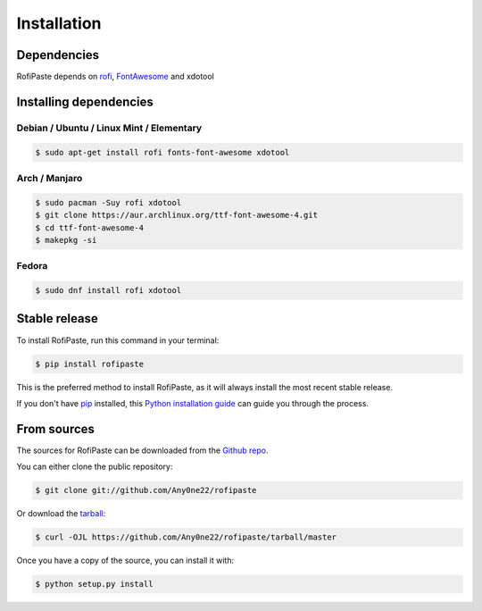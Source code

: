 .. highlight:: shell

Installation
============

Dependencies
------------

RofiPaste depends on `rofi`_, `FontAwesome`_ and xdotool

.. _rofi: https://github.com/davatorium/rofi
.. _FontAwesome: https://fontawesome.com/

Installing dependencies
-----------------------

Debian / Ubuntu / Linux Mint / Elementary
~~~~~~~~~~~~~~~~~~~~~~~~~~~~~~~~~~~~~~~~~

.. code-block:: console

    $ sudo apt-get install rofi fonts-font-awesome xdotool

.. todo::

    Update instructions for font-awesome (the version from apt isn't up to date)

Arch / Manjaro
~~~~~~~~~~~~~~

.. code-block:: console

    $ sudo pacman -Suy rofi xdotool
    $ git clone https://aur.archlinux.org/ttf-font-awesome-4.git
    $ cd ttf-font-awesome-4
    $ makepkg -si


Fedora
~~~~~~

.. code-block:: console

    $ sudo dnf install rofi xdotool


.. todo::

    Add instructions for font-awesome



Stable release
--------------

To install RofiPaste, run this command in your terminal:

.. code-block:: console

    $ pip install rofipaste

This is the preferred method to install RofiPaste, as it will always install the most recent stable release.

If you don't have `pip`_ installed, this `Python installation guide`_ can guide
you through the process.

.. _pip: https://pip.pypa.io
.. _Python installation guide: http://docs.python-guide.org/en/latest/starting/installation/


From sources
------------

The sources for RofiPaste can be downloaded from the `Github repo`_.

You can either clone the public repository:

.. code-block:: console

    $ git clone git://github.com/Any0ne22/rofipaste

Or download the `tarball`_:

.. code-block:: console

    $ curl -OJL https://github.com/Any0ne22/rofipaste/tarball/master

Once you have a copy of the source, you can install it with:

.. code-block:: console

    $ python setup.py install


.. _Github repo: https://github.com/Any0ne22/rofipaste
.. _tarball: https://github.com/Any0ne22/rofipaste/tarball/master
